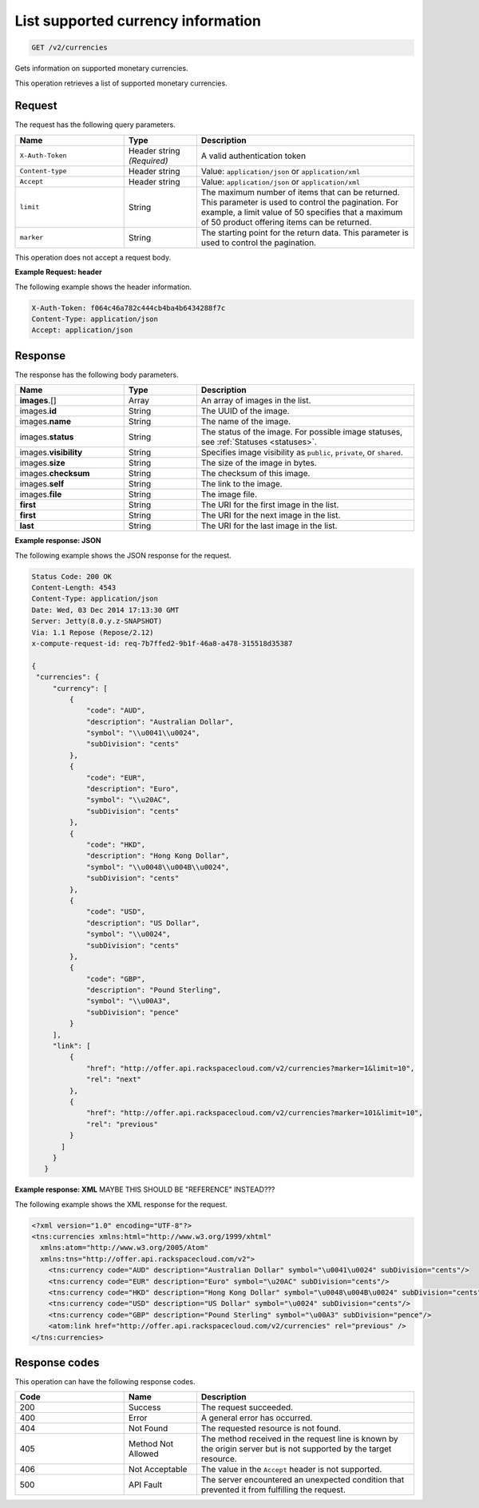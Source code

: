 .. _get-currency:

List supported currency information
~~~~~~~~~~~~~~~~~~~~~~~~~~~~~~~~~~~

.. code::

    GET /v2/currencies

Gets information on supported monetary currencies.

This operation retrieves a list of supported monetary currencies.

Request
-------

The request has the following query parameters.

.. list-table::
   :widths: 15 10 30
   :header-rows: 1

   * - Name
     - Type
     - Description
   * - ``X-Auth-Token``
     - Header string *(Required)*
     - A valid authentication token
   * - ``Content-type``
     - Header string
     - Value: ``application/json`` or ``application/xml``
   * - ``Accept``
     - Header string
     - Value: ``application/json`` or ``application/xml``
   * - ``limit``
     - String
     - The maximum number of items that can be returned. This parameter is
       used to control the pagination. For example, a limit value of 50
       specifies that a maximum of 50 product offering items can be returned.
   * - ``marker``
     - String
     - The starting point for the return data. This parameter is used to
       control the pagination.

This operation does not accept a request body.

**Example Request: header**

The following example shows the header information.

.. code::

   X-Auth-Token: f064c46a782c444cb4ba4b6434288f7c
   Content-Type: application/json
   Accept: application/json


Response
--------

The response has the following body parameters.

.. list-table::
   :widths: 15 10 30
   :header-rows: 1

   * - Name
     - Type
     - Description
   * - **images**\.[]
     - Array
     - An array of images in the list.
   * - images.\ **id**
     - String
     - The UUID of the image.
   * - images.\ **name**
     - String
     - The name of the image.
   * - images.\ **status**
     - String
     - The status of the image. For possible image statuses,
       see :ref:`Statuses <statuses>`.
   * - images.\ **visibility**
     - String
     - Specifies image visibility as ``public``, ``private``, or ``shared``.
   * - images.\ **size**
     - String
     - The size of the image in bytes.
   * - images.\ **checksum**
     - String
     - The checksum of this image.
   * - images.\ **self**
     - String
     - The link to the image.
   * - images.\ **file**
     - String
     - The image file.
   * - **first**
     - String
     - The URI for the first image in the list.
   * - **first**
     - String
     - The URI for the next image in the list.
   * - **last**
     - String
     - The URI for the last image in the list.

**Example response: JSON**

The following example shows the JSON response for the request.

.. code::

   Status Code: 200 OK
   Content-Length: 4543
   Content-Type: application/json
   Date: Wed, 03 Dec 2014 17:13:30 GMT
   Server: Jetty(8.0.y.z-SNAPSHOT)
   Via: 1.1 Repose (Repose/2.12)
   x-compute-request-id: req-7b7ffed2-9b1f-46a8-a478-315518d35387

   {
    "currencies": {
        "currency": [
            {
                "code": "AUD",
                "description": "Australian Dollar",
                "symbol": "\\u0041\\u0024",
                "subDivision": "cents"
            },
            {
                "code": "EUR",
                "description": "Euro",
                "symbol": "\\u20AC",
                "subDivision": "cents"
            },
            {
                "code": "HKD",
                "description": "Hong Kong Dollar",
                "symbol": "\\u0048\\u004B\\u0024",
                "subDivision": "cents"
            },
            {
                "code": "USD",
                "description": "US Dollar",
                "symbol": "\\u0024",
                "subDivision": "cents"
            },
            {
                "code": "GBP",
                "description": "Pound Sterling",
                "symbol": "\\u00A3",
                "subDivision": "pence"
            }
        ],
        "link": [
            {
                "href": "http://offer.api.rackspacecloud.com/v2/currencies?marker=1&limit=10",
                "rel": "next"
            },
            {
                "href": "http://offer.api.rackspacecloud.com/v2/currencies?marker=101&limit=10",
                "rel": "previous"
            }
          ]
        }
      }

**Example response: XML** MAYBE THIS SHOULD BE "REFERENCE" INSTEAD???

The following example shows the XML response for the request.

.. code::

  <?xml version="1.0" encoding="UTF-8"?>
  <tns:currencies xmlns:html="http://www.w3.org/1999/xhtml"
    xmlns:atom="http://www.w3.org/2005/Atom"
    xmlns:tns="http://offer.api.rackspacecloud.com/v2">
      <tns:currency code="AUD" description="Australian Dollar" symbol="\u0041\u0024" subDivision="cents"/>
      <tns:currency code="EUR" description="Euro" symbol="\u20AC" subDivision="cents"/>
      <tns:currency code="HKD" description="Hong Kong Dollar" symbol="\u0048\u004B\u0024" subDivision="cents"/>
      <tns:currency code="USD" description="US Dollar" symbol="\u0024" subDivision="cents"/>
      <tns:currency code="GBP" description="Pound Sterling" symbol="\u00A3" subDivision="pence"/>
      <atom:link href="http://offer.api.rackspacecloud.com/v2/currencies" rel="previous" />
  </tns:currencies>

Response codes
--------------

This operation can have the following response codes.

.. list-table::
   :widths: 15 10 30
   :header-rows: 1

   * - Code
     - Name
     - Description
   * - 200
     - Success
     - The request succeeded.
   * - 400
     - Error
     - A general error has occurred.
   * - 404
     - Not Found
     - The requested resource is not found.
   * - 405
     - Method Not Allowed
     - The method received in the request line is known by the origin server
       but is not supported by the target resource.
   * - 406
     - Not Acceptable
     - The value in the ``Accept`` header is not supported.
   * - 500
     - API Fault
     - The server encountered an unexpected condition that prevented it from
       fulfilling the request.
